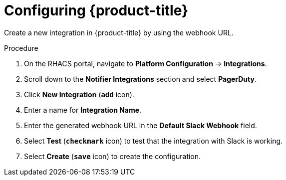 // Module included in the following assemblies:
//
// * integration/integrate-with-slack.adoc
:_module-type: PROCEDURE
[id="slack-configuring-acs_{context}"]
= Configuring {product-title}

Create a new integration in {product-title} by using the webhook URL.

.Procedure
. On the RHACS portal, navigate to *Platform Configuration* -> *Integrations*.
. Scroll down to the *Notifier Integrations* section and select *PagerDuty*.
. Click *New Integration* (*`add`* icon).
. Enter a name for *Integration Name*.
. Enter the generated webhook URL in the *Default Slack Webhook* field.
. Select *Test* (*`checkmark`* icon) to test that the integration with Slack is working.
. Select *Create* (*`save`* icon) to create the configuration.
